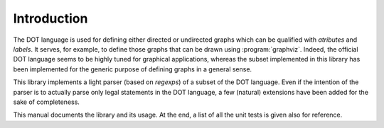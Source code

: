 ****************
Introduction
****************

The DOT language is used for defining either directed or undirected
graphs which can be qualified with *atributes* and *labels*. It
serves, for example, to define those graphs that can be drawn using
:program:`graphviz`. Indeed, the official DOT language seems to be
highly tuned for graphical applications, whereas the subset
implemented in this library has been implemented for the generic
purpose of defining graphs in a general sense. 

This library implements a light parser (based on *regexps*) of a
subset of the DOT language. Even if the intention of the parser is to
actually parse only legal statements in the DOT language, a few
(natural) extensions have been added for the sake of completeness.

This manual documents the library and its usage. At the end, a list of
all the unit tests is given also for reference.


